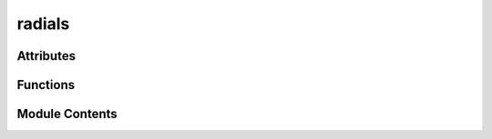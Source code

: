 



radials
=======

.. py:module:: stimupy.components.radials






















Attributes
----------


.. autoapisummary::

   stimupy.components.radials.annulus






















Functions
---------

.. autoapisummary::

   stimupy.components.radials.rings
   stimupy.components.radials.disc
   stimupy.components.radials.ring



.. base-gallery::
   :caption: stimupy.components.radials

   rings
   disc
   ring









Module Contents
---------------

.. py:data:: annulus







  